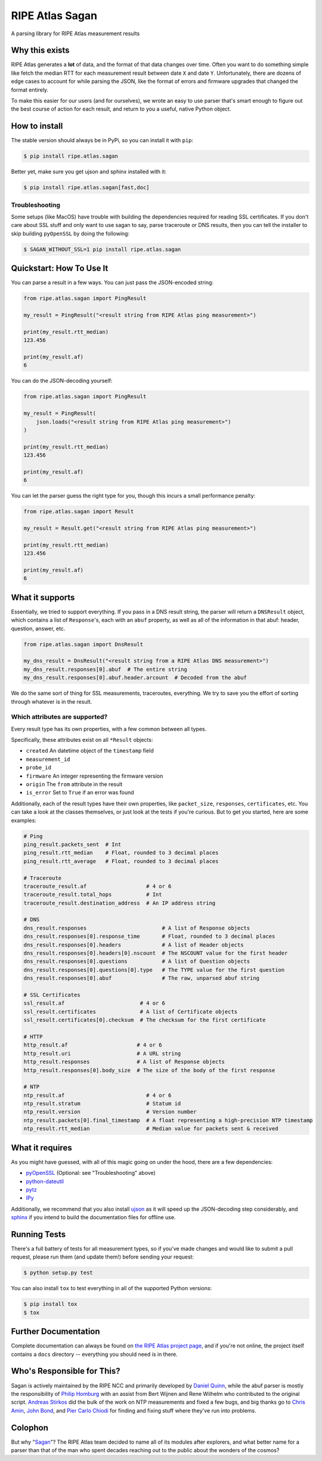 RIPE Atlas Sagan |Build Status| |Documentation|
===============================================

A parsing library for RIPE Atlas measurement results

Why this exists
---------------

RIPE Atlas generates a **lot** of data, and the format of that data changes over
time. Often you want to do something simple like fetch the median RTT for each
measurement result between date ``X`` and date ``Y``. Unfortunately, there are
dozens of edge cases to account for while parsing the JSON, like the format of
errors and firmware upgrades that changed the format entirely.

To make this easier for our users (and for ourselves), we wrote an easy to use
parser that's smart enough to figure out the best course of action for each
result, and return to you a useful, native Python object.

How to install
--------------

The stable version should always be in PyPi, so you can install it with ``pip``:

.. code:: bash

    $ pip install ripe.atlas.sagan

Better yet, make sure you get ujson and sphinx installed with it:

.. code:: bash

    $ pip install ripe.atlas.sagan[fast,doc]

Troubleshooting
~~~~~~~~~~~~~~~

Some setups (like MacOS) have trouble with building the dependencies required
for reading SSL certificates. If you don't care about SSL stuff and only want to
use sagan to say, parse traceroute or DNS results, then you can tell the
installer to skip building ``pyOpenSSL`` by doing the following:

.. code:: bash

    $ SAGAN_WITHOUT_SSL=1 pip install ripe.atlas.sagan

Quickstart: How To Use It
-------------------------

You can parse a result in a few ways. You can just pass the JSON-encoded string:

.. code:: python

    from ripe.atlas.sagan import PingResult

    my_result = PingResult("<result string from RIPE Atlas ping measurement>")

    print(my_result.rtt_median)
    123.456

    print(my_result.af)
    6

You can do the JSON-decoding yourself:

.. code:: python

    from ripe.atlas.sagan import PingResult

    my_result = PingResult(
        json.loads("<result string from RIPE Atlas ping measurement>")
    )

    print(my_result.rtt_median)
    123.456

    print(my_result.af)
    6

You can let the parser guess the right type for you, though this incurs a small
performance penalty:

.. code:: python

    from ripe.atlas.sagan import Result

    my_result = Result.get("<result string from RIPE Atlas ping measurement>")

    print(my_result.rtt_median)
    123.456

    print(my_result.af)
    6

What it supports
----------------

Essentially, we tried to support everything. If you pass in a DNS result string,
the parser will return a ``DNSResult`` object, which contains a list of
``Response``'s, each with an ``abuf`` property, as well as all of the
information in that abuf: header, question, answer, etc.

.. code:: python

    from ripe.atlas.sagan import DnsResult

    my_dns_result = DnsResult("<result string from a RIPE Atlas DNS measurement>")
    my_dns_result.responses[0].abuf  # The entire string
    my_dns_result.responses[0].abuf.header.arcount  # Decoded from the abuf

We do the same sort of thing for SSL measurements, traceroutes, everything. We
try to save you the effort of sorting through whatever is in the result.

Which attributes are supported?
~~~~~~~~~~~~~~~~~~~~~~~~~~~~~~~

Every result type has its own properties, with a few common between all types.

Specifically, these attributes exist on all ``*Result`` objects:

-  ``created`` An datetime object of the
   ``timestamp`` field
-  ``measurement_id``
-  ``probe_id``
-  ``firmware`` An integer representing the firmware version
-  ``origin`` The ``from`` attribute in the result
-  ``is_error`` Set to ``True`` if an error was found

Additionally, each of the result types have their own properties, like
``packet_size``, ``responses``, ``certificates``, etc. You can take a look at
the classes themselves, or just look at the tests if you're curious. But to get
you started, here are some examples:

.. code:: python

    # Ping
    ping_result.packets_sent  # Int
    ping_result.rtt_median    # Float, rounded to 3 decimal places
    ping_result.rtt_average   # Float, rounded to 3 decimal places

    # Traceroute
    traceroute_result.af                   # 4 or 6
    traceroute_result.total_hops           # Int
    traceroute_result.destination_address  # An IP address string

    # DNS
    dns_result.responses                        # A list of Response objects
    dns_result.responses[0].response_time       # Float, rounded to 3 decimal places
    dns_result.responses[0].headers             # A list of Header objects
    dns_result.responses[0].headers[0].nscount  # The NSCOUNT value for the first header
    dns_result.responses[0].questions           # A list of Question objects
    dns_result.responses[0].questions[0].type   # The TYPE value for the first question
    dns_result.responses[0].abuf                # The raw, unparsed abuf string

    # SSL Certificates
    ssl_result.af                        # 4 or 6
    ssl_result.certificates              # A list of Certificate objects
    ssl_result.certificates[0].checksum  # The checksum for the first certificate

    # HTTP
    http_result.af                      # 4 or 6
    http_result.uri                     # A URL string
    http_result.responses               # A list of Response objects
    http_result.responses[0].body_size  # The size of the body of the first response

    # NTP
    ntp_result.af                          # 4 or 6
    ntp_result.stratum                     # Statum id
    ntp_result.version                     # Version number
    ntp_result.packets[0].final_timestamp  # A float representing a high-precision NTP timestamp
    ntp_result.rtt_median                  # Median value for packets sent & received

What it requires
----------------

As you might have guessed, with all of this magic going on under the hood, there
are a few dependencies:

-  `pyOpenSSL`_ (Optional: see "Troubleshooting" above)
-  `python-dateutil`_
-  `pytz`_
-  `IPy`_

Additionally, we recommend that you also install `ujson`_ as it will speed up
the JSON-decoding step considerably, and `sphinx`_ if you intend to build the
documentation files for offline use.

Running Tests
-------------

There's a full battery of tests for all measurement types, so if you've made
changes and would like to submit a pull request, please run them (and update
them!) before sending your request:

.. code:: bash

    $ python setup.py test

You can also install ``tox`` to test everything in all of the supported Python
versions:

.. code:: bash

    $ pip install tox
    $ tox

Further Documentation
---------------------

Complete documentation can always be found on `the RIPE Atlas project page`_,
and if you're not online, the project itself contains a ``docs`` directory --
everything you should need is in there.


Who's Responsible for This?
---------------------------

Sagan is actively maintained by the RIPE NCC and primarily developed by `Daniel
Quinn`_, while the abuf parser is mostly the responsibility of `Philip Homburg`_
with an assist from Bert Wijnen and Rene Wilhelm who contributed to the original
script. `Andreas Stirkos`_ did the bulk of the work on NTP measurements and
fixed a few bugs, and big thanks go to `Chris Amin`_, `John Bond`_, and
`Pier Carlo Chiodi`_ for finding and fixing stuff where they've run into
problems.


Colophon
--------

But why "`Sagan`_"? The RIPE Atlas team decided to name all of its modules after
explorers, and what better name for a parser than that of the man who spent
decades reaching out to the public about the wonders of the cosmos?

.. _pyOpenSSL: https://pypi.python.org/pypi/pyOpenSSL
.. _python-dateutil: https://pypi.python.org/pypi/python-dateutil
.. _pytz: https://pypi.python.org/pypi/pytz
.. _IPy: https://pypi.python.org/pypi/IPy/
.. _ujson: https://pypi.python.org/pypi/ujson
.. _sphinx: https://pypi.python.org/pypi/Sphinx
.. _the RIPE Atlas project page: https://atlas.ripe.net/docs/sagan/
.. _Daniel Quinn: https://github.com/danielquinn
.. _Philip Homburg: https://github.com/philiphomburg
.. _Andreas Stirkos: https://github.com/astrikos
.. _Chris Amin: https://github.com/chrisamin
.. _John Bond: https://github.com/b4ldr
.. _Pier Carlo Chiodi: https://github.com/pierky
.. _Sagan: https://en.wikipedia.org/wiki/Carl_Sagan
.. |Build Status| image:: https://travis-ci.org/RIPE-NCC/ripe.atlas.sagan.png?branch=master
   :target: https://travis-ci.org/RIPE-NCC/ripe.atlas.sagan
.. |Documentation| image:: https://readthedocs.org/projects/ripe-atlas-sagan/badge/?version=latest
   :target: http://ripe-atlas-sagan.readthedocs.org/en/latest/?badge=latest
   :alt: Documentation Status
